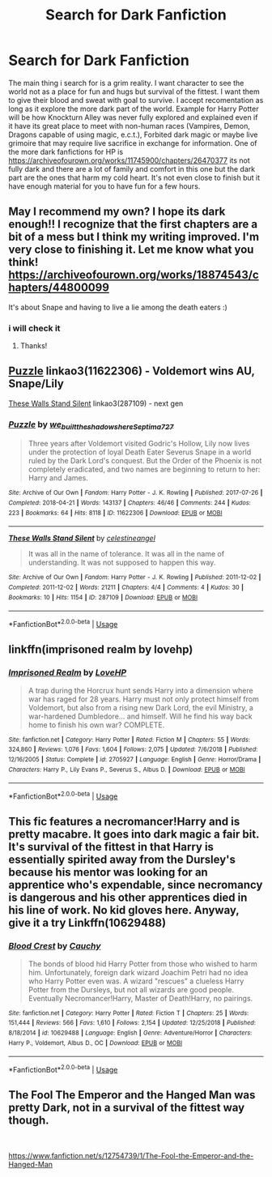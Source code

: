 #+TITLE: Search for Dark Fanfiction

* Search for Dark Fanfiction
:PROPERTIES:
:Author: Sucker_for_Info
:Score: 1
:DateUnix: 1566603861.0
:DateShort: 2019-Aug-24
:FlairText: Recommendation for something dark
:END:
The main thing i search for is a grim reality. I want character to see the world not as a place for fun and hugs but survival of the fittest. I want them to give their blood and sweat with goal to survive. I accept recomentation as long as it explore the more dark part of the world. Example for Harry Potter will be how Knockturn Alley was never fully explored and explained even if it have its great place to meet with non-human races (Vampires, Demon, Dragons capable of using magic, e.c.t.), Forbited dark magic or maybe live grimoire that may require live sacrifice in exchange for information. One of the more dark fanfictions for HP is [[https://archiveofourown.org/works/11745900/chapters/26470377]] its not fully dark and there are a lot of family and comfort in this one but the dark part are the ones that harm my cold heart. It's not even close to finish but it have enough material for you to have fun for a few hours.


** May I recommend my own? I hope its dark enough!! I recognize that the first chapters are a bit of a mess but I think my writing improved. I'm very close to finishing it. Let me know what you think! [[https://archiveofourown.org/works/18874543/chapters/44800099]]

It's about Snape and having to live a lie among the death eaters :)
:PROPERTIES:
:Author: pet_genius
:Score: 1
:DateUnix: 1566653067.0
:DateShort: 2019-Aug-24
:END:

*** i will check it
:PROPERTIES:
:Author: Sucker_for_Info
:Score: 2
:DateUnix: 1566654782.0
:DateShort: 2019-Aug-24
:END:

**** Thanks!
:PROPERTIES:
:Author: pet_genius
:Score: 1
:DateUnix: 1566762606.0
:DateShort: 2019-Aug-26
:END:


** [[https://archiveofourown.org/works/11622306][Puzzle]] linkao3(11622306) - Voldemort wins AU, Snape/Lily

[[https://archiveofourown.org/works/287109][These Walls Stand Silent]] linkao3(287109) - next gen
:PROPERTIES:
:Author: siderumincaelo
:Score: 1
:DateUnix: 1566665203.0
:DateShort: 2019-Aug-24
:END:

*** [[https://archiveofourown.org/works/11622306][*/Puzzle/*]] by [[https://www.archiveofourown.org/users/we_built_the_shadows_here/pseuds/we_built_the_shadows_here/users/Septima727/pseuds/Septima727][/we_built_the_shadows_hereSeptima727/]]

#+begin_quote
  Three years after Voldemort visited Godric's Hollow, Lily now lives under the protection of loyal Death Eater Severus Snape in a world ruled by the Dark Lord's conquest. But the Order of the Phoenix is not completely eradicated, and two names are beginning to return to her: Harry and James.
#+end_quote

^{/Site/:} ^{Archive} ^{of} ^{Our} ^{Own} ^{*|*} ^{/Fandom/:} ^{Harry} ^{Potter} ^{-} ^{J.} ^{K.} ^{Rowling} ^{*|*} ^{/Published/:} ^{2017-07-26} ^{*|*} ^{/Completed/:} ^{2018-04-21} ^{*|*} ^{/Words/:} ^{143137} ^{*|*} ^{/Chapters/:} ^{46/46} ^{*|*} ^{/Comments/:} ^{244} ^{*|*} ^{/Kudos/:} ^{223} ^{*|*} ^{/Bookmarks/:} ^{64} ^{*|*} ^{/Hits/:} ^{8118} ^{*|*} ^{/ID/:} ^{11622306} ^{*|*} ^{/Download/:} ^{[[https://archiveofourown.org/downloads/11622306/Puzzle.epub?updated_at=1524328686][EPUB]]} ^{or} ^{[[https://archiveofourown.org/downloads/11622306/Puzzle.mobi?updated_at=1524328686][MOBI]]}

--------------

[[https://archiveofourown.org/works/287109][*/These Walls Stand Silent/*]] by [[https://www.archiveofourown.org/users/celestineangel/pseuds/celestineangel][/celestineangel/]]

#+begin_quote
  It was all in the name of tolerance. It was all in the name of understanding. It was not supposed to happen this way.
#+end_quote

^{/Site/:} ^{Archive} ^{of} ^{Our} ^{Own} ^{*|*} ^{/Fandom/:} ^{Harry} ^{Potter} ^{-} ^{J.} ^{K.} ^{Rowling} ^{*|*} ^{/Published/:} ^{2011-12-02} ^{*|*} ^{/Completed/:} ^{2011-12-02} ^{*|*} ^{/Words/:} ^{21211} ^{*|*} ^{/Chapters/:} ^{4/4} ^{*|*} ^{/Comments/:} ^{4} ^{*|*} ^{/Kudos/:} ^{30} ^{*|*} ^{/Bookmarks/:} ^{10} ^{*|*} ^{/Hits/:} ^{1154} ^{*|*} ^{/ID/:} ^{287109} ^{*|*} ^{/Download/:} ^{[[https://archiveofourown.org/downloads/287109/These%20Walls%20Stand%20Silent.epub?updated_at=1387273105][EPUB]]} ^{or} ^{[[https://archiveofourown.org/downloads/287109/These%20Walls%20Stand%20Silent.mobi?updated_at=1387273105][MOBI]]}

--------------

*FanfictionBot*^{2.0.0-beta} | [[https://github.com/tusing/reddit-ffn-bot/wiki/Usage][Usage]]
:PROPERTIES:
:Author: FanfictionBot
:Score: 1
:DateUnix: 1566665217.0
:DateShort: 2019-Aug-24
:END:


** linkffn(imprisoned realm by lovehp)
:PROPERTIES:
:Author: ello_arry
:Score: 1
:DateUnix: 1566683691.0
:DateShort: 2019-Aug-25
:END:

*** [[https://www.fanfiction.net/s/2705927/1/][*/Imprisoned Realm/*]] by [[https://www.fanfiction.net/u/245967/LoveHP][/LoveHP/]]

#+begin_quote
  A trap during the Horcrux hunt sends Harry into a dimension where war has raged for 28 years. Harry must not only protect himself from Voldemort, but also from a rising new Dark Lord, the evil Ministry, a war-hardened Dumbledore... and himself. Will he find his way back home to finish his own war? COMPLETE.
#+end_quote

^{/Site/:} ^{fanfiction.net} ^{*|*} ^{/Category/:} ^{Harry} ^{Potter} ^{*|*} ^{/Rated/:} ^{Fiction} ^{M} ^{*|*} ^{/Chapters/:} ^{55} ^{*|*} ^{/Words/:} ^{324,860} ^{*|*} ^{/Reviews/:} ^{1,076} ^{*|*} ^{/Favs/:} ^{1,604} ^{*|*} ^{/Follows/:} ^{2,075} ^{*|*} ^{/Updated/:} ^{7/6/2018} ^{*|*} ^{/Published/:} ^{12/16/2005} ^{*|*} ^{/Status/:} ^{Complete} ^{*|*} ^{/id/:} ^{2705927} ^{*|*} ^{/Language/:} ^{English} ^{*|*} ^{/Genre/:} ^{Horror/Drama} ^{*|*} ^{/Characters/:} ^{Harry} ^{P.,} ^{Lily} ^{Evans} ^{P.,} ^{Severus} ^{S.,} ^{Albus} ^{D.} ^{*|*} ^{/Download/:} ^{[[http://www.ff2ebook.com/old/ffn-bot/index.php?id=2705927&source=ff&filetype=epub][EPUB]]} ^{or} ^{[[http://www.ff2ebook.com/old/ffn-bot/index.php?id=2705927&source=ff&filetype=mobi][MOBI]]}

--------------

*FanfictionBot*^{2.0.0-beta} | [[https://github.com/tusing/reddit-ffn-bot/wiki/Usage][Usage]]
:PROPERTIES:
:Author: FanfictionBot
:Score: 1
:DateUnix: 1566683707.0
:DateShort: 2019-Aug-25
:END:


** This fic features a necromancer!Harry and is pretty macabre. It goes into dark magic a fair bit. It's survival of the fittest in that Harry is essentially spirited away from the Dursley's because his mentor was looking for an apprentice who's expendable, since necromancy is dangerous and his other apprentices died in his line of work. No kid gloves here. Anyway, give it a try Linkffn(10629488)
:PROPERTIES:
:Author: njurr
:Score: 1
:DateUnix: 1566768011.0
:DateShort: 2019-Aug-26
:END:

*** [[https://www.fanfiction.net/s/10629488/1/][*/Blood Crest/*]] by [[https://www.fanfiction.net/u/3712368/Cauchy][/Cauchy/]]

#+begin_quote
  The bonds of blood hid Harry Potter from those who wished to harm him. Unfortunately, foreign dark wizard Joachim Petri had no idea who Harry Potter even was. A wizard "rescues" a clueless Harry Potter from the Dursleys, but not all wizards are good people. Eventually Necromancer!Harry, Master of Death!Harry, no pairings.
#+end_quote

^{/Site/:} ^{fanfiction.net} ^{*|*} ^{/Category/:} ^{Harry} ^{Potter} ^{*|*} ^{/Rated/:} ^{Fiction} ^{T} ^{*|*} ^{/Chapters/:} ^{25} ^{*|*} ^{/Words/:} ^{151,444} ^{*|*} ^{/Reviews/:} ^{566} ^{*|*} ^{/Favs/:} ^{1,610} ^{*|*} ^{/Follows/:} ^{2,154} ^{*|*} ^{/Updated/:} ^{12/25/2018} ^{*|*} ^{/Published/:} ^{8/18/2014} ^{*|*} ^{/id/:} ^{10629488} ^{*|*} ^{/Language/:} ^{English} ^{*|*} ^{/Genre/:} ^{Adventure/Horror} ^{*|*} ^{/Characters/:} ^{Harry} ^{P.,} ^{Voldemort,} ^{Albus} ^{D.,} ^{OC} ^{*|*} ^{/Download/:} ^{[[http://www.ff2ebook.com/old/ffn-bot/index.php?id=10629488&source=ff&filetype=epub][EPUB]]} ^{or} ^{[[http://www.ff2ebook.com/old/ffn-bot/index.php?id=10629488&source=ff&filetype=mobi][MOBI]]}

--------------

*FanfictionBot*^{2.0.0-beta} | [[https://github.com/tusing/reddit-ffn-bot/wiki/Usage][Usage]]
:PROPERTIES:
:Author: FanfictionBot
:Score: 1
:DateUnix: 1566768043.0
:DateShort: 2019-Aug-26
:END:


** The Fool The Emperor and the Hanged Man was pretty Dark, not in a survival of the fittest way though.

​

[[https://www.fanfiction.net/s/12754739/1/The-Fool-the-Emperor-and-the-Hanged-Man]]
:PROPERTIES:
:Author: RelicFelix
:Score: 0
:DateUnix: 1566694883.0
:DateShort: 2019-Aug-25
:END:
